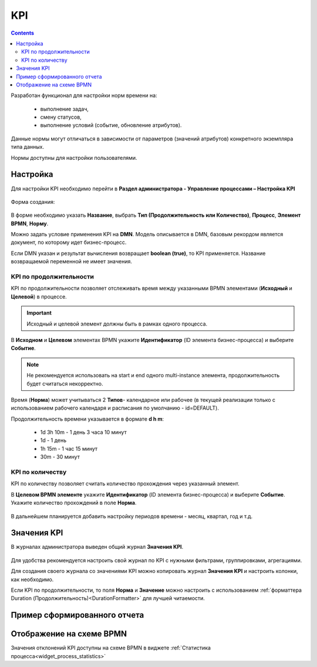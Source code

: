 KPI
====

.. contents:: 

.. _bpmn_kpi:

Разработан функционал для настройки норм времени на: 

    *	выполнение задач,
    *	смену статусов,
    *	выполнение условий (событие, обновление атрибутов).

Данные нормы могут отличаться в зависимости от параметров (значений атрибутов) конкретного экземпляра типа данных.

Нормы доступны для настройки пользователями.

Настройка
----------

Для настройки KPI необходимо перейти в **Раздел администратора - Управление процессами – Настройка KPI**

 .. image:: _static/KPI/01.png
       :width: 700
       :align: center

Форма создания:

 .. image:: _static/KPI/02.png
       :width: 600
       :align: center

В форме необходимо указать **Название**, выбрать **Тип (Продолжительность или Количество)**, **Процесс**, **Элемент BPMN**, **Норму**.

Можно задать условие применения KPI на **DMN**. Модель описывается в DMN, базовым рекордом является документ, по которому идет бизнес-процесс.

Если DMN указан и результат вычисления возвращает **boolean (true)**, то KPI применяется. Название возвращаемой переменной не имеет значения.

KPI по продолжительности
~~~~~~~~~~~~~~~~~~~~~~~~~~

KPI по продолжительности позволяет отслеживать время между указанными BPMN элементами (**Исходный** и **Целевой**) в процессе.

 .. image:: _static/KPI/03.png
       :width: 600
       :align: center

.. important:: 

 Исходный и целевой элемент должны быть в рамках одного процесса.

В **Исходном** и **Целевом** элементах BPMN укажите **Идентификатор** (ID элемента бизнес-процесса) и выберите **Событие**.

.. note::
    
 Не рекомендуется использовать на start и end одного multi-instance элемента, продолжительность будет считаться некорректно.

Время (**Норма**) может учитываться 2 **Типов**- календарное или рабочее (в текущей реализации только с использованием рабочего календаря и расписания по умолчанию - id=DEFAULT).

Продолжительность времени указывается в формате **d h m**:

    * 1d 3h 10m - 1 день 3 часа 10 минут
    * 1d - 1 день
    * 1h 15m - 1 час 15 минут
    * 30m - 30 минут

KPI по количеству
~~~~~~~~~~~~~~~~~

KPI по количеству позволяет считать количество прохождения через указанный элемент.

В **Целевом BPMN элементе** укажите **Идентификатор** (ID элемента бизнес-процесса) и выберите **Событие**. Укажите количество прохождений в поле **Норма**.

 .. image:: _static/KPI/04.png
       :width: 600
       :align: center

В дальнейшем планируется добавить настройку периодов времени - месяц, квартал, год и т.д. 

Значения KPI
-------------

В журналах администратора выведен общий журнал **Значения KPI**.

 .. image:: _static/KPI/05.png
       :width: 700
       :align: center
 
Для удобства рекомендуется настроить свой журнал по KPI с нужными фильтрами, группировками, агрегациями. 

Для создания своего журнала со значениями KPI можно копировать журнал **Значения KPI** и настроить колонки, как необходимо.

Если KPI по продолжительности, то поля **Норма** и **Значение** можно настроить с использованием :ref:`форматтера Duration (Продолжительность)<DurationFormatter>` для лучшей читаемости.

Пример сформированного отчета
------------------------------

 .. image:: _static/KPI/06.png
       :width: 700
       :align: center


Отображение на схеме BPMN 
---------------------------

Значения отклонений KPI доступны на схеме BPMN в виджете :ref:`Статистика процесса<widget_process_statistics>` 

